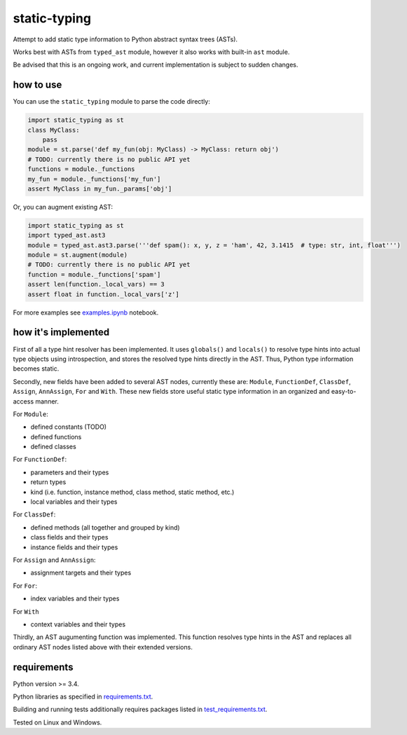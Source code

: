 .. role:: python(code)
    :language: python


static-typing
=============

.. image:: https://img.shields.io/pypi/v/static-typing.svg
    :target: https://pypi.python.org/pypi/static-typing
    :alt: package version from PyPI

.. image:: https://travis-ci.org/mbdevpl/static-typing.svg?branch=master
    :target: https://travis-ci.org/mbdevpl/static-typing
    :alt: build status from Travis CI

.. image:: https://ci.appveyor.com/api/projects/status/github/mbdevpl/static-typing?branch=master&svg=true
    :target: https://ci.appveyor.com/project/mbdevpl/static-typing
    :alt: build status from AppVeyor

.. image:: https://api.codacy.com/project/badge/Grade/c10705787cbf4ebeafa95d18459fd690
    :target: https://www.codacy.com/app/mbdevpl/static-typing
    :alt: grade from Codacy

.. image:: https://codecov.io/gh/mbdevpl/static-typing/branch/master/graph/badge.svg
    :target: https://codecov.io/gh/mbdevpl/static-typing
    :alt: test coverage from Codecov

.. image:: https://img.shields.io/pypi/l/static-typing.svg
    :target: https://github.com/mbdevpl/static-typing/blob/master/NOTICE
    :alt: license

Attempt to add static type information to Python abstract syntax trees (ASTs).

Works best with ASTs from ``typed_ast`` module, however it also works with built-in ``ast`` module.

Be advised that this is an ongoing work, and current implementation is subject to sudden changes.


how to use
----------

You can use the ``static_typing`` module to parse the code directly:

.. code:: python

    import static_typing as st
    class MyClass:
        pass
    module = st.parse('def my_fun(obj: MyClass) -> MyClass: return obj')
    # TODO: currently there is no public API yet
    functions = module._functions
    my_fun = module._functions['my_fun']
    assert MyClass in my_fun._params['obj']

Or, you can augment existing AST:

.. code:: python

    import static_typing as st
    import typed_ast.ast3
    module = typed_ast.ast3.parse('''def spam(): x, y, z = 'ham', 42, 3.1415  # type: str, int, float''')
    module = st.augment(module)
    # TODO: currently there is no public API yet
    function = module._functions['spam']
    assert len(function._local_vars) == 3
    assert float in function._local_vars['z']

For more examples see `<examples.ipynb>`_ notebook.


how it's implemented
--------------------

First of all a type hint resolver has been implemented. It uses ``globals()`` and ``locals()``
to resolve type hints into actual type objects using introspection, and stores the resolved type
hints directly in the AST. Thus, Python type information becomes static.

Secondly, new fields have been added to several AST nodes, currently these are: ``Module``,
``FunctionDef``, ``ClassDef``, ``Assign``, ``AnnAssign``, ``For`` and ``With``. These new fields
store useful static type information in an organized and easy-to-access manner.

For ``Module``:

*   defined constants (TODO)
*   defined functions
*   defined classes

For ``FunctionDef``:

*   parameters and their types
*   return types
*   kind  (i.e. function, instance method, class method, static method, etc.)
*   local variables and their types

For ``ClassDef``:

*   defined methods (all together and grouped by kind)
*   class fields and their types
*   instance fields and their types

For ``Assign`` and ``AnnAssign``:

*   assignment targets and their types

For ``For``:

*   index variables and their types

For ``With``

*   context variables and their types

Thirdly, an AST augumenting function was implemented. This function resolves type hints in the AST
and replaces all ordinary AST nodes listed above with their extended versions.


requirements
------------

Python version >= 3.4.

Python libraries as specified in `<requirements.txt>`_.

Building and running tests additionally requires packages listed in `<test_requirements.txt>`_.

Tested on Linux and Windows.
